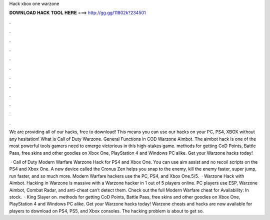 Hack xbox one warzone



𝐃𝐎𝐖𝐍𝐋𝐎𝐀𝐃 𝐇𝐀𝐂𝐊 𝐓𝐎𝐎𝐋 𝐇𝐄𝐑𝐄 ===> http://gg.gg/11802k?234501



.



.



.



.



.



.



.



.



.



.



.



.

We are providing all of our hacks, free to download! This means you can use our hacks on your PC, PS4, XBOX without any hesitation! What is Call of Duty Warzone. General Functions in COD Warzone Aimbot. The aimbot hack is one of the most powerful tools gamers need to emerge victorious in this high-stakes game. methods for getting CoD Points, Battle Pass, free skins and other goodies on Xbox One, PlayStation 4 and Windows PC alike. Get your Warzone hacks today!

 · Call of Duty Modern Warfare Warzone Hack for PS4 and Xbox One. You can use aim assist and no recoil scripts on the PS4 and Xbox One. A new device called the Cronus Zen helps you snap to the enemy, kill the enemy faster, super jump, run faster, and so much more. Modern Warfare hackers use the PC, PS4, and Xbox One.5/5.  · Warzone Hack with Aimbot. Hacking in Warzone is massive with a Warzone hacker in 1 out of 5 players online. PC players use ESP, Warzone Aimbot, Combat Radar, and anti-cheat can’t detect them. Check out the full Modern Warfare cheat for Availability: In stock.  · King Slayer on. methods for getting CoD Points, Battle Pass, free skins and other goodies on Xbox One, PlayStation 4 and Windows PC alike. Get your Warzone hacks today! Warzone cheats and hacks are now available for players to download on PS4, PS5, and Xbox consoles. The hacking problem is about to get so.
